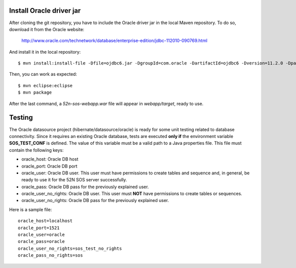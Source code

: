 Install Oracle driver jar
-------------------------

After cloning the git repository, you have to include the Oracle driver jar in the local Maven repository. 
To do so, download it from the Oracle website:

   http://www.oracle.com/technetwork/database/enterprise-edition/jdbc-112010-090769.html

And install it in the local repository::

    $ mvn install:install-file -Dfile=ojdbc6.jar -DgroupId=com.oracle -DartifactId=ojdbc6 -Dversion=11.2.0 -Dpackaging=jar
    
Then, you can work as expected::

    $ mvn eclipse:eclipse
    $ mvn package
    
After the last command, a *52n-sos-webapp.war* file will appear in *webapp/target*, ready to use.


Testing
-------

The Oracle datasource project (hibernate/datasource/oracle) is ready for some unit testing related to database
connectivity. Since it requires an existing Oracle database, tests are executed **only if** the environment variable
**SOS_TEST_CONF** is defined. The value of this variable must be a valid path to a Java properties file. This file
must contain the following keys:

* oracle_host: Oracle DB host
* oracle_port: Oracle DB port
* oracle_user: Oracle DB user. This user must have permissions to create tables and sequence and, in general, be ready
  to use it for the 52N SOS server successfully.
* oracle_pass: Oracle DB pass for the previously explained user.
* oracle_user_no_rights: Oracle DB user. This user must **NOT** have permissions to create tables or sequences.
* oracle_user_no_rights: Oracle DB pass for the previously explained user.

Here is a sample file::

    oracle_host=localhost
    oracle_port=1521
    oracle_user=oracle
    oracle_pass=oracle
    oracle_user_no_rights=sos_test_no_rights
    oracle_pass_no_rights=sos
